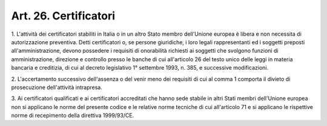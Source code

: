 
.. _art26:

Art. 26. Certificatori
^^^^^^^^^^^^^^^^^^^^^^



1\. L'attività dei certificatori stabiliti in Italia o in un altro
Stato membro dell'Unione europea è libera e non necessita di
autorizzazione preventiva. Detti certificatori o, se persone
giuridiche, i loro legali rappresentanti ed i soggetti preposti
all'amministrazione, devono possedere i requisiti di onorabilità
richiesti ai soggetti che svolgono funzioni di amministrazione,
direzione e controllo presso le banche di cui all'articolo 26 del
testo unico delle leggi in materia bancaria e creditizia, di cui al
decreto legislativo 1° settembre 1993, n. 385, e successive
modificazioni.

2\. L'accertamento successivo dell'assenza o del venir meno dei
requisiti di cui al comma 1 comporta il divieto di prosecuzione
dell'attività intrapresa.

3\. Ai certificatori qualificati e ai certificatori accreditati che
hanno sede stabile in altri Stati membri dell'Unione europea non si
applicano le norme del presente codice e le relative norme tecniche
di cui all'articolo 71 e si applicano le rispettive norme di
recepimento della direttiva 1999/93/CE.
